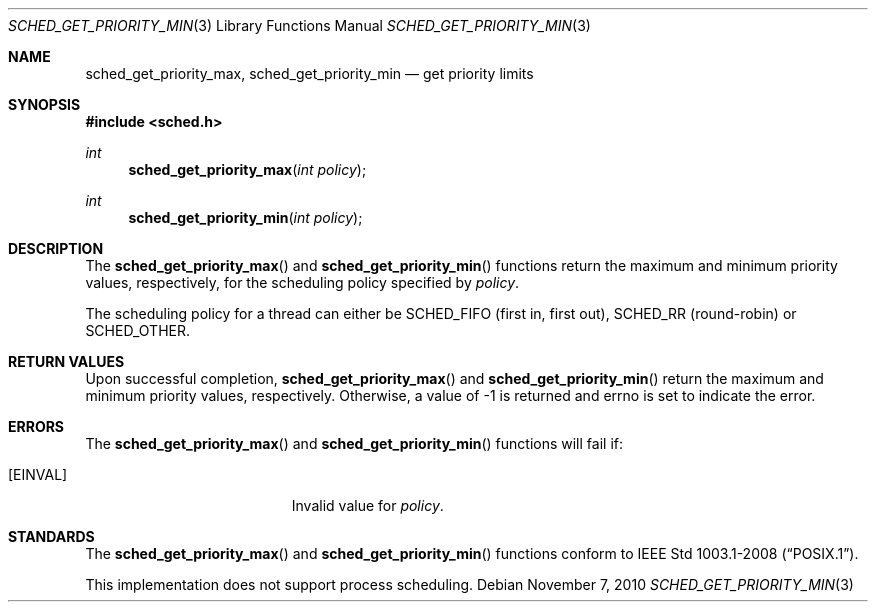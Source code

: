 .\" $OpenBSD: sched_get_priority_min.3,v 1.1 2010/11/07 20:18:22 deraadt Exp $
.\"
.\" Copyright (c) 2010 Federico G. Schwindt <fgsch@openbsd.org>
.\"
.\" Permission to use, copy, modify, and distribute this software for
.\" any purpose with or without fee is hereby granted, provided that
.\" the above copyright notice and this permission notice appear in all
.\" copies.
.\"
.\" THE SOFTWARE IS PROVIDED "AS IS" AND THE AUTHOR DISCLAIMS ALL
.\" WARRANTIES WITH REGARD TO THIS SOFTWARE INCLUDING ALL IMPLIED
.\" WARRANTIES OF MERCHANTABILITY AND FITNESS. IN NO EVENT SHALL THE
.\" AUTHOR BE LIABLE FOR ANY SPECIAL, DIRECT, INDIRECT, OR CONSEQUENTIAL
.\" DAMAGES OR ANY DAMAGES WHATSOEVER RESULTING FROM LOSS OF USE, DATA
.\" OR PROFITS, WHETHER IN AN ACTION OF CONTRACT, NEGLIGENCE OR OTHER
.\" TORTIOUS ACTION, ARISING OUT OF OR IN CONNECTION WITH THE USE OR
.\" PERFORMANCE OF THIS SOFTWARE.
.\"
.Dd $Mdocdate: November 7 2010 $
.Dt SCHED_GET_PRIORITY_MIN 3
.Os
.Sh NAME
.Nm sched_get_priority_max ,
.Nm sched_get_priority_min
.Nd get priority limits
.Sh SYNOPSIS
.Fd #include <sched.h>
.Ft int
.Fn sched_get_priority_max "int policy"
.Ft int
.Fn sched_get_priority_min "int policy"
.Sh DESCRIPTION
The
.Fn sched_get_priority_max
and
.Fn sched_get_priority_min
functions return the maximum and minimum priority values, respectively,
for the scheduling policy specified by
.Fa policy .
.Pp
The scheduling policy for a thread can either be
.Dv SCHED_FIFO
(first in, first out),
.Dv SCHED_RR
(round-robin) or
.Dv SCHED_OTHER .
.Sh RETURN VALUES
Upon successful completion,
.Fn sched_get_priority_max
and
.Fn sched_get_priority_min
return the maximum and minimum priority values, respectively.
Otherwise, a value of \-1 is returned and errno is set to indicate the error.
.Sh ERRORS
The
.Fn sched_get_priority_max
and
.Fn sched_get_priority_min
functions will fail if:
.Bl -tag -width Er
.It Bq Er EINVAL
Invalid value for
.Fa policy .
.El
.Sh STANDARDS
The
.Fn sched_get_priority_max
and
.Fn sched_get_priority_min
functions conform to
.St -p1003.1-2008 .
.Pp
This implementation does not support process scheduling.
